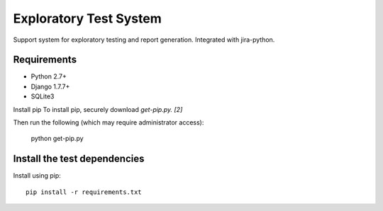 Exploratory Test System
=============
Support system for exploratory testing and report generation. Integrated with jira-python.

Requirements
------------
* Python 2.7+
* Django 1.7.7+
* SQLite3

Install pip
To install pip, securely download `get-pip.py. [2]`

.. image:: https://bootstrap.pypa.io/get-pip.py

Then run the following (which may require administrator access):

      python get-pip.py


Install the test dependencies
------------

Install using pip::

    pip install -r requirements.txt
